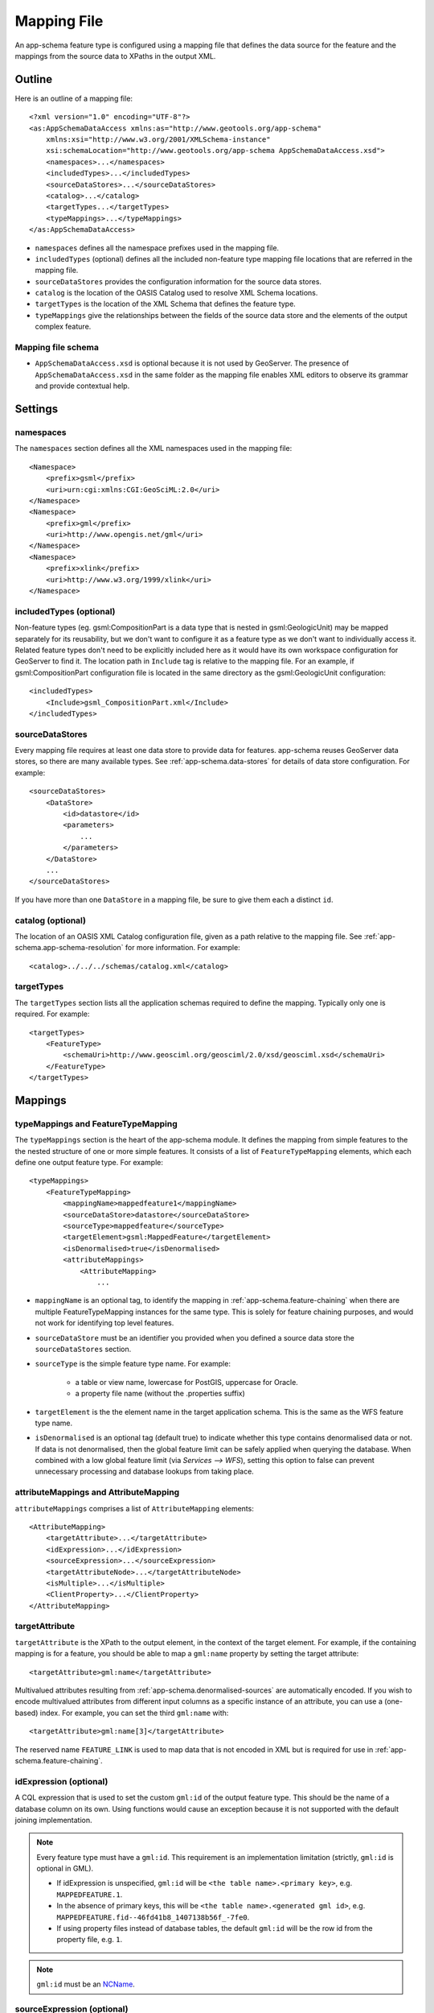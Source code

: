 .. _app-schema.mapping-file:

Mapping File
============

An app-schema feature type is configured using a mapping file that defines the data source for the feature and the mappings from the source data to XPaths in the output XML.


Outline
-------

Here is an outline of a mapping file::

    <?xml version="1.0" encoding="UTF-8"?>
    <as:AppSchemaDataAccess xmlns:as="http://www.geotools.org/app-schema"
        xmlns:xsi="http://www.w3.org/2001/XMLSchema-instance"
        xsi:schemaLocation="http://www.geotools.org/app-schema AppSchemaDataAccess.xsd">
        <namespaces>...</namespaces>
        <includedTypes>...</includedTypes>
        <sourceDataStores>...</sourceDataStores>
        <catalog>...</catalog>
        <targetTypes...</targetTypes>
        <typeMappings>...</typeMappings>
    </as:AppSchemaDataAccess>

* ``namespaces`` defines all the namespace prefixes used in the mapping file.

* ``includedTypes`` (optional) defines all the included non-feature type mapping file locations that are referred in the mapping file.

* ``sourceDataStores`` provides the configuration information for the source data stores.

* ``catalog`` is the location of the OASIS Catalog used to resolve XML Schema locations.

* ``targetTypes`` is the location of the XML Schema that defines the feature type.

* ``typeMappings`` give the relationships between the fields of the source data store and the elements of the output complex feature.


Mapping file schema
```````````````````

* ``AppSchemaDataAccess.xsd`` is optional because it is not used by GeoServer. The presence of ``AppSchemaDataAccess.xsd`` in the same folder as the mapping file enables XML editors to observe its grammar and provide contextual help.


Settings
--------


namespaces
``````````

The ``namespaces`` section defines all the XML namespaces used in the mapping file::

    <Namespace>
        <prefix>gsml</prefix>
        <uri>urn:cgi:xmlns:CGI:GeoSciML:2.0</uri>
    </Namespace>
    <Namespace>
        <prefix>gml</prefix>
        <uri>http://www.opengis.net/gml</uri>
    </Namespace>
    <Namespace>
        <prefix>xlink</prefix>
        <uri>http://www.w3.org/1999/xlink</uri>
    </Namespace>


includedTypes (optional)
````````````````````````

Non-feature types (eg. gsml:CompositionPart is a data type that is nested in gsml:GeologicUnit) may be mapped separately for its reusability, but we don't want to configure it as a feature type as we don't want to individually access it. Related feature types don't need to be explicitly included here as it would have its own workspace configuration for GeoServer to find it. The location path in ``Include`` tag is relative to the mapping file. For an example, if gsml:CompositionPart configuration file is located in the same directory as the gsml:GeologicUnit configuration::

    <includedTypes>
        <Include>gsml_CompositionPart.xml</Include>
    </includedTypes>


sourceDataStores
````````````````

Every mapping file requires at least one data store to provide data for features. app-schema reuses GeoServer data stores, so there are many available types. See :ref:`app-schema.data-stores` for details of data store configuration. For example::

    <sourceDataStores>
        <DataStore>
            <id>datastore</id>
            <parameters>
                ...
            </parameters>
        </DataStore>
        ...
    </sourceDataStores>

If you have more than one ``DataStore`` in a mapping file, be sure to give them each a distinct ``id``.


catalog (optional)
``````````````````

The location of an OASIS XML Catalog configuration file, given as a path relative to the mapping file. See :ref:`app-schema.app-schema-resolution` for more information. For example::

    <catalog>../../../schemas/catalog.xml</catalog>


targetTypes
```````````

The ``targetTypes`` section lists all the application schemas required to define the mapping. Typically only one is required. For example::

    <targetTypes>
        <FeatureType>
            <schemaUri>http://www.geosciml.org/geosciml/2.0/xsd/geosciml.xsd</schemaUri>
        </FeatureType>
    </targetTypes>


Mappings
--------


typeMappings and FeatureTypeMapping
```````````````````````````````````

The ``typeMappings`` section is the heart of the app-schema module. It defines the mapping from simple features to the the nested structure of one or more simple features. It consists of a list of ``FeatureTypeMapping`` elements, which each define one output feature type. For example::

    <typeMappings>
        <FeatureTypeMapping>
            <mappingName>mappedfeature1</mappingName>
            <sourceDataStore>datastore</sourceDataStore>
            <sourceType>mappedfeature</sourceType>
            <targetElement>gsml:MappedFeature</targetElement>
            <isDenormalised>true</isDenormalised>
            <attributeMappings>
                <AttributeMapping>
                    ...

* ``mappingName`` is an optional tag, to identify the mapping in :ref:`app-schema.feature-chaining` when there are multiple FeatureTypeMapping instances for the same type. This is solely for feature chaining purposes, and would not work for identifying top level features.
* ``sourceDataStore`` must be an identifier you provided when you defined a source data store the ``sourceDataStores`` section.
* ``sourceType`` is the simple feature type name. For example:

    * a table or view name, lowercase for PostGIS, uppercase for Oracle.
    * a property file name (without the .properties suffix)

* ``targetElement`` is the the element name in the target application schema. This is the same as the WFS feature type name.

* ``isDenormalised`` is an optional tag (default true) to indicate whether this type contains denormalised data or not. If data is not denormalised, then the global feature limit can be safely applied when querying the database.  When combined with a low global feature limit (via `Services --> WFS`), setting this option to false can prevent unnecessary processing and database lookups from taking place.

attributeMappings and AttributeMapping
``````````````````````````````````````

``attributeMappings`` comprises a list of ``AttributeMapping`` elements::

    <AttributeMapping>
        <targetAttribute>...</targetAttribute>
        <idExpression>...</idExpression>
        <sourceExpression>...</sourceExpression>
        <targetAttributeNode>...</targetAttributeNode>
        <isMultiple>...</isMultiple>
        <ClientProperty>...</ClientProperty>
    </AttributeMapping>


targetAttribute
```````````````

``targetAttribute`` is the XPath to the output element, in the context of the target element. For example, if the containing mapping is for a feature, you should be able to map a ``gml:name`` property by setting the target attribute::

    <targetAttribute>gml:name</targetAttribute>

Multivalued attributes resulting from :ref:`app-schema.denormalised-sources` are automatically encoded. If you wish to encode multivalued attributes from different input columns as a specific instance of an attribute, you can use a (one-based) index. For example, you can set the third ``gml:name`` with::

    <targetAttribute>gml:name[3]</targetAttribute>

The reserved name ``FEATURE_LINK`` is used to map data that is not encoded in XML but is required for use in :ref:`app-schema.feature-chaining`.


idExpression (optional)
```````````````````````

A CQL expression that is used to set the custom ``gml:id`` of the output feature type. This should be the name of a database column on its own. Using functions would cause an exception because it is not supported with the default joining implementation. 
 
.. note:: 
         Every feature type must have a ``gml:id``. This requirement is an implementation limitation (strictly, ``gml:id`` is optional in GML). 

         * If idExpression is unspecified, ``gml:id`` will be ``<the table name>.<primary key>``, e.g. ``MAPPEDFEATURE.1``.
      
         * In the absence of primary keys, this will be ``<the table name>.<generated gml id>``, e.g. ``MAPPEDFEATURE.fid--46fd41b8_1407138b56f_-7fe0``. 
         
         * If using property files instead of database tables, the default ``gml:id`` will be the row id from the property file, e.g. ``1``.

.. note:: ``gml:id`` must be an `NCName <http://www.w3.org/TR/1999/REC-xml-names-19990114/#NT-NCName>`_.


sourceExpression (optional)
```````````````````````````

Use a ``sourceExpression`` tag to set the element content from source data. For example, to set the element content from a column called ``DESCRIPTION``::

    <sourceExpression><OCQL>DESCRIPTION</OCQL></sourceExpression>

If ``sourceExpression`` is not present, the generated element is empty (unless set by another mapping).

You can use CQL expressions to calculate the content of the element. This example concatenated strings from two columns and a literal::

    <sourceExpression>
        <OCQL>strConCat(FIRST , strConCat(' followed by ', SECOND))</OCQL>
    </sourceExpression>

You can also use :ref:`app-schema.cql-functions` for vocabulary translations.

.. warning:: Avoid use of CQL expressions for properties that users will want to query, because the current implementation cannot reverse these expressions to generate efficient SQL, and will instead read all features to calculate the property to find the features that match the filter query. Falling back to brute force search makes queries on CQL-calculated expressions very slow. If you must concatenate strings to generate content, you may find that doing this in your database is much faster.


linkElement and linkField (optional)
````````````````````````````````````

The presence of ``linkElement`` and ``linkField`` change the meaning of ``sourceExpression`` to a :ref:`app-schema.feature-chaining` mapping, in which the source of the mapping is the feature of type ``linkElement`` with property ``linkField`` matching the expression. For example, the following ``sourceExpression`` uses as the result of the mapping the (possibly multivalued) ``gsml:MappedFeature`` for which ``gml:name[2]`` is equal to the value of ``URN`` for the source feature. This is in effect a foreign key relation::

    <sourceExpression>
        <OCQL>URN</OCQL>
        <linkElement>gsml:MappedFeature</linkElement>
        <linkField>gml:name[2]</linkField>
    </sourceExpression>

The feature type ``gsml:MappedFeature`` might be defined in another mapping file. The ``linkField`` can be ``FEATURE_LINK`` if you wish to relate the features by a property not exposed in XML.
See :ref:`app-schema.feature-chaining` for a comprehensive discussion.

For special cases, ``linkElement`` could be an OCQL function, and ``linkField`` could be omitted. 
See :ref:`app-schema.polymorphism` for further information.

..  _app-schema.mapping-file.targetAttributeNode:

targetAttributeNode (optional)
``````````````````````````````
``targetAttributeNode`` is required wherever a property type contains an abstract element and app-schema cannot determine the type of the enclosed attribute. 

In this example, ``om:result`` is of ``xs:anyType``, which is abstract. We can use ``targetAttributeNode`` to set the type of the property type to a type that encloses a non-abstract element::

    <AttributeMapping>
          <targetAttribute>om:result</targetAttribute>
          <targetAttributeNode>gml:MeasureType<targetAttributeNode>
          <sourceExpression>
              <OCQL>TOPAGE</OCQL>
          </sourceExpression>
          <ClientProperty>
              <name>xsi:type</name>
              <value>'gml:MeasureType'</value>
          </ClientProperty>
          <ClientProperty>
              <name>uom</name> 
              <value>'http://www.opengis.net/def/uom/UCUM/0/Ma'</value>
          </ClientProperty> 
    </AttributeMapping>

If the casting type is complex, the specific type is implicitly determined by the XPath in targetAttribute and targetAttributeNode is not required.
E.g., in this example ``om:result`` is automatically specialised as a MappedFeatureType::

    <AttributeMapping>
          <targetAttribute>om:result/gsml:MappedFeature/gml:name</targetAttribute>
          <sourceExpression>
              <OCQL>NAME</OCQL>
          </sourceExpression>
    </AttributeMapping>

Although it is not required, we may still specify targetAttributeNode for the root node, and map the children attributes as per normal. 
This mapping must come before the mapping for the enclosed elements. By doing this, app-schema will report an exception if a mapping is specified for any of the children attributes that violates the type in targetAttributeNode.
E.g.::

    <AttributeMapping>
          <targetAttribute>om:result</targetAttribute>
          <targetAttributeNode>gsml:MappedFeatureType<targetAttributeNode>
    </AttributeMapping> 
    <AttributeMapping>
          <targetAttribute>om:result/gsml:MappedFeature/gml:name</targetAttribute>
          <sourceExpression>
              <OCQL>NAME</OCQL>
          </sourceExpression>
    </AttributeMapping>

Note that the GML encoding rules require that complex types are never the direct property of another complex type; they are always contained in a property type to ensure that their type is encoded in a surrounding element. Encoded GML is always type/property/type/property. This is also known as the GML "striping" rule. The consequence of this for app-schema mapping files is that ``targetAttributeNode`` must be applied to the property and the type must be set to the XSD property type, not to the type of the contained attribute (``gsml:CGI_TermValuePropertyType`` not ``gsml:CGI_TermValueType``). Because the XPath refers to a property type not the encoded content, ``targetAttributeNode`` appears in a mapping with ``targetAttribute`` and no other elements when using with complex types.


encodeIfEmpty (optional)
````````````````````````

The ``encodeIfEmpty`` element will determine if an attribute will be encoded if it contains a null or empty value. By default ``encodeIfEmpty`` is set to false therefore any attribute that does not contain a value will be skipped::

	<encodeIfEmpty>true</encodeIfEmpty>

``encodeIfEmpty`` can be used to bring up attributes that only contain client properties such as ``xlink:title``.

isMultiple (optional)
`````````````````````

The ``isMultiple`` element states whether there might be multiple values for this attribute, coming from denormalised rows. Because the default value is ``false`` and it is omitted in this case, it is most usually seen as::

    <isMultiple>true</isMultiple>

For example, the table below is denormalised with ``NAME`` column having multiple values:

======== ======================== =================================
ID       NAME                     DESCRIPTION
======== ======================== =================================
gu.25678 Yaugher Volcanic Group 1 Olivine basalt, tuff, microgabbro
gu.25678 Yaugher Volcanic Group 2 Olivine basalt, tuff, microgabbro
======== ======================== =================================

The configuration file specifies ``isMultiple`` for ``gml:name`` attribute that is mapped to the ``NAME`` column::

    <AttributeMapping>
        <targetAttribute>gml:name</targetAttribute>                       
        <sourceExpression>
            <OCQL>NAME</OCQL>
	</sourceExpression>					
	<isMultiple>true</isMultiple>
	<ClientProperty>
	    <name>codeSpace</name>
	    <value>'urn:ietf:rfc:2141'</value>
	</ClientProperty>
    </AttributeMapping>

The output produces multiple ``gml:name`` attributes for each feature grouped by the id::

    <gsml:GeologicUnit gml:id="gu.25678">
        <gml:description>Olivine basalt, tuff, microgabbro</gml:description>
        <gml:name codeSpace="urn:ietf:rfc:2141">Yaugher Volcanic Group 1</gml:name>
        <gml:name codeSpace="urn:ietf:rfc:2141">Yaugher Volcanic Group 2</gml:name>
     ...

isList (optional)
`````````````````

The ``isList`` element states whether there might be multiple values for this attribute, concatenated as a list. The usage is similar with ``isMultiple``, except the values appear concatenated inside a single node instead of each value encoded in a separate node. Because the default value is ``false`` and it is omitted in this case, it is most usually seen as::

    <isList>true</isList>

For example, the table below has multiple ``POSITION`` for each feature:

===== ========
 ID   POSITION
===== ========
ID1.2  1948-05
ID1.2  1948-06
ID1.2  1948-07
ID1.2  1948-08
ID1.2  1948-09
===== ========

The configuration file uses ``isList`` on ``timePositionList`` attribute mapped to ``POSITION`` column::

    <AttributeMapping>
        <targetAttribute>csml:timePositionList</targetAttribute>
        <sourceExpression>
	    <OCQL>POSITION</OCQL>
        </sourceExpression>
        <isList>true</isList>
    </AttributeMapping>

The output produced::

    <csml:pointSeriesDomain>
        <csml:TimeSeries gml:id="ID1.2">
            <csml:timePositionList>1949-05 1949-06 1949-07 1949-08 1949-09</csml:timePositionList>
        </csml:TimeSeries>
    </csml:pointSeriesDomain>


ClientProperty (optional, multivalued)
``````````````````````````````````````

A mapping can have one or more ``ClientProperty`` elements which set XML attributes on the mapping target. Each ``ClientProperty`` has a ``name`` and a ``value`` that is an arbitrary CQL expression. No ``OCQL`` element is used inside ``value``.

This example of a ``ClientProperty`` element sets the ``codeSpace`` XML attribute to the literal string ``urn:ietf:rfc:2141``. Note the use of single quotes around the literal string. This could be applied to any target attribute of GML CodeType::

    <ClientProperty>
        <name>codeSpace</name>
        <value>'urn:ietf:rfc:2141'</value>
    </ClientProperty>

When the GML association pattern is used to encode a property by reference, the ``xlink:href`` attribute is set and the element is empty. This ``ClientProperty`` element sets the ``xlink:href`` XML attribute to to the value of the ``RELATED_FEATURE_URN`` field in the data source (for example, a column in an Oracle database table). This mapping could be applied to any property type, such a ``gml:FeaturePropertyType``, or other type modelled on the GML association pattern::

    <ClientProperty>
        <name>xlink:href</name>
        <value>RELATED_FEATURE_URN</value>
    </ClientProperty>

See the discussion in :ref:`app-schema.feature-chaining` for the special case in which ``xlink:href`` is created for multivalued properties by reference.


CQL
---

CQL functions enable data conversion and conditional behaviour to be specified in mapping files.

* See :ref:`app-schema.cql-functions` for information on additional functions provided by the app-schema plugin.
* The uDig manual includes a list of CQL functions:

    * http://udig.refractions.net/confluence/display/EN/Constraint+Query+Language

* CQL string literals are enclosed in single quotes, for example ``'urn:ogc:def:nil:OGC:missing'``.


Database identifiers
--------------------

When referring to database table/view names or column names, use:

* lowercase for PostGIS
* UPPERCASE for Oracle Spatial and ArcSDE


.. _app-schema.denormalised-sources:

Denormalised sources
--------------------

Multivalued properties from denormalised sources (the same source feature ID appears more than once) are automatically encoded. For example, a view might have a repeated ``id`` column with varying ``name`` so that an arbitrarily large number of ``gml:name`` properties can be encoded for the output feature.

.. warning:: Denormalised sources must grouped so that features with duplicate IDs are provided without any intervening features. This can be achieved by ensuring that denormalised source features are sorted by ID. Failure to observe this restriction will result in data corruption. This restriction is however not necessary when using :ref:`app-schema.joining` because then ordering will happen automatically.

